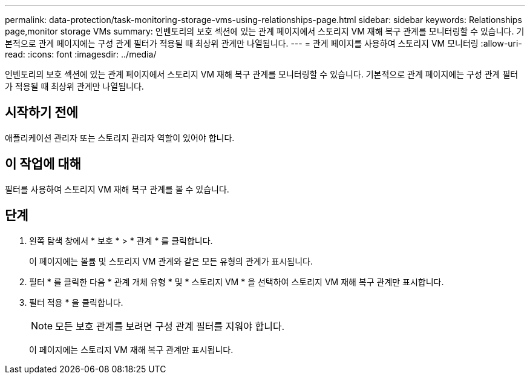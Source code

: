 ---
permalink: data-protection/task-monitoring-storage-vms-using-relationships-page.html 
sidebar: sidebar 
keywords: Relationships page,monitor storage VMs 
summary: 인벤토리의 보호 섹션에 있는 관계 페이지에서 스토리지 VM 재해 복구 관계를 모니터링할 수 있습니다. 기본적으로 관계 페이지에는 구성 관계 필터가 적용될 때 최상위 관계만 나열됩니다. 
---
= 관계 페이지를 사용하여 스토리지 VM 모니터링
:allow-uri-read: 
:icons: font
:imagesdir: ../media/


[role="lead"]
인벤토리의 보호 섹션에 있는 관계 페이지에서 스토리지 VM 재해 복구 관계를 모니터링할 수 있습니다. 기본적으로 관계 페이지에는 구성 관계 필터가 적용될 때 최상위 관계만 나열됩니다.



== 시작하기 전에

애플리케이션 관리자 또는 스토리지 관리자 역할이 있어야 합니다.



== 이 작업에 대해

필터를 사용하여 스토리지 VM 재해 복구 관계를 볼 수 있습니다.



== 단계

. 왼쪽 탐색 창에서 * 보호 * > * 관계 * 를 클릭합니다.
+
이 페이지에는 볼륨 및 스토리지 VM 관계와 같은 모든 유형의 관계가 표시됩니다.

. 필터 * 를 클릭한 다음 * 관계 개체 유형 * 및 * 스토리지 VM * 을 선택하여 스토리지 VM 재해 복구 관계만 표시합니다.
. 필터 적용 * 을 클릭합니다.
+
[NOTE]
====
모든 보호 관계를 보려면 구성 관계 필터를 지워야 합니다.

====
+
이 페이지에는 스토리지 VM 재해 복구 관계만 표시됩니다.


